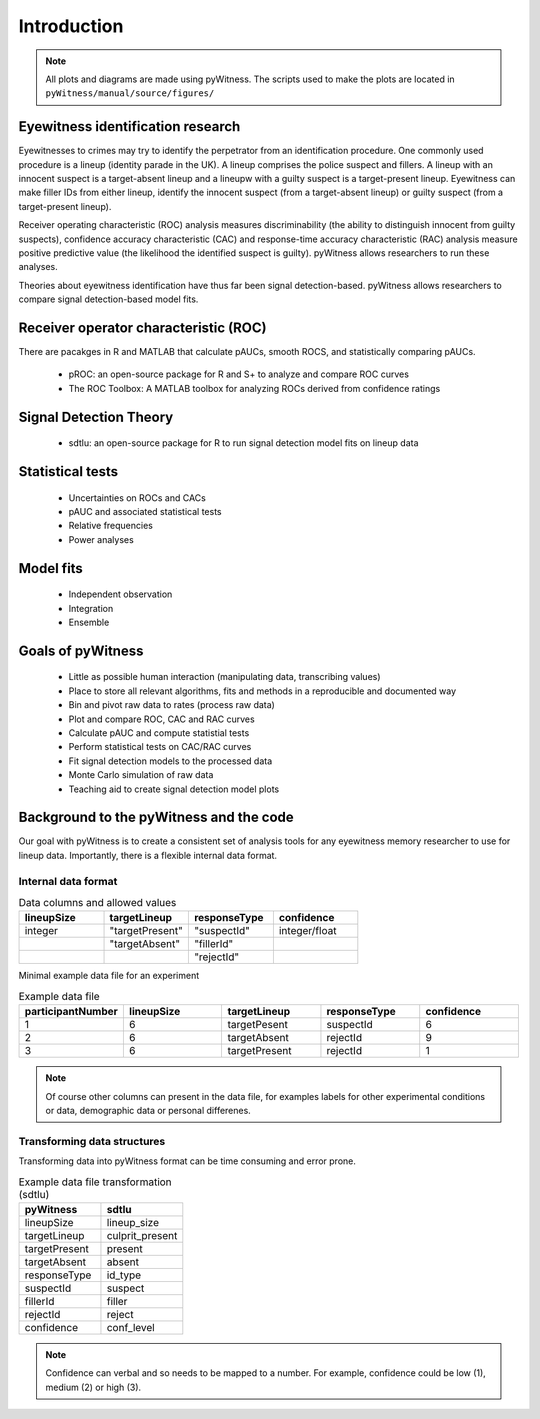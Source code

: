 ============
Introduction
============

.. note:: 
   All plots and diagrams are made using pyWitness. The scripts used to make the plots are located in 
   ``pyWitness/manual/source/figures/``

Eyewitness identification research
----------------------------------

Eyewitnesses to crimes may try to identify the perpetrator from an identification procedure. One commonly used procedure is a lineup (identity parade in the UK). A lineup comprises the police suspect and fillers. A lineup with an innocent suspect is a target-absent lineup and a lineupw with a guilty suspect is a target-present lineup. Eyewitness can make filler IDs from either lineup, identify the innocent suspect (from a target-absent lineup) or guilty suspect (from a target-present lineup).

Receiver operating characteristic (ROC) analysis measures discriminability (the ability to distinguish innocent from guilty suspects), confidence accuracy characteristic (CAC) and response-time accuracy characteristic (RAC) analysis measure positive predictive value (the likelihood the identified suspect is guilty). pyWitness allows researchers to run these analyses. 

Theories about eyewitness identification have thus far been signal detection-based. pyWitness allows researchers to compare signal detection-based model fits. 

Receiver operator characteristic (ROC)
--------------------------------------

There are pacakges in R and MATLAB that calculate pAUCs, smooth ROCS, and statistically comparing pAUCs. 

   * pROC: an open-source package for R and S+ to analyze and compare ROC curves
   * The ROC Toolbox: A MATLAB toolbox for analyzing ROCs derived from confidence ratings

Signal Detection Theory 
-----------------------

   * sdtlu: an open-source package for R to run signal detection model fits on lineup data

Statistical tests 
-----------------

   * Uncertainties on ROCs and CACs
   * pAUC and associated statistical tests
   * Relative frequencies
   * Power analyses

Model fits 
----------

   * Independent observation
   * Integration 
   * Ensemble

Goals of pyWitness
------------------

   * Little as possible human interaction (manipulating data, transcribing values)
   * Place to store all relevant algorithms, fits and methods in a reproducible and documented way
   * Bin and pivot raw data to rates (process raw data)
   * Plot and compare ROC, CAC and RAC curves
   * Calculate pAUC and compute statistial tests
   * Perform statistical tests on CAC/RAC curves
   * Fit signal detection models to the processed data
   * Monte Carlo simulation of raw data
   * Teaching aid to create signal detection model plots

Background to the pyWitness and the code
----------------------------------------

Our goal with pyWitness is to create a consistent set of analysis tools for any eyewitness memory researcher to use for lineup data. Importantly, there is a flexible internal data format.

Internal data format 
^^^^^^^^^^^^^^^^^^^^

.. list-table:: Data columns and allowed values
   :widths: 35 35 35 35
   :header-rows: 1

   * - lineupSize
     - targetLineup
     - responseType
     - confidence
   * - integer 
     - "targetPresent" 
     - "suspectId"
     - integer/float
   * -
     - "targetAbsent"
     - "fillerId"
     - 
   * - 
     - 
     - "rejectId"
     - 

Minimal example data file for an experiment 

.. list-table:: Example data file
   :widths: 35 35 35 35 35
   :header-rows: 1

   * - participantNumber 
     - lineupSize
     - targetLineup
     - responseType
     - confidence
   * - 1
     - 6
     - targetPesent
     - suspectId
     - 6
   * - 2
     - 6
     - targetAbsent
     - rejectId
     - 9
   * - 3 
     - 6
     - targetPresent
     - rejectId 
     - 1

.. note::
   Of course other columns can present in the data file, for examples labels for other experimental conditions 
   or data, demographic data or personal differenes.

Transforming data structures
^^^^^^^^^^^^^^^^^^^^^^^^^^^^

Transforming data into pyWitness format can be time consuming and error prone.

.. list-table:: Example data file transformation (sdtlu)
   :widths: 35 35 
   :header-rows: 1

   * - pyWitness  
     - sdtlu
   * - lineupSize
     - lineup_size
   * - targetLineup
     - culprit_present
   * - targetPresent
     - present
   * - targetAbsent
     - absent
   * - responseType
     - id_type
   * - suspectId
     - suspect
   * - fillerId
     - filler
   * - rejectId
     - reject
   * - confidence
     - conf_level

.. note::
   Confidence can verbal and so needs to be mapped to a number. For example, confidence could be low (1), 
   medium (2) or high (3).

